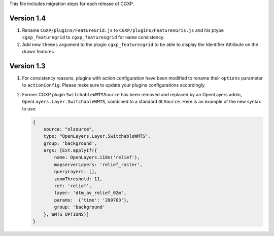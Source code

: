 This file includes migration steps for each release of CGXP.

Version 1.4
===========

1. Rename ``CGXP/plugins/FeatureGrid.js`` to ``CGXP/plugins/FeaturesGris.js`` and
   his ptype ``cgxp_featuregrid`` to ``cgxp_featuresgrid`` for name consistency.

2. Add new ``themes`` argument to the plugin ``cgxp_featuresgrid`` to be able to 
   display the Identifier Attribute on the drawn features.

Version 1.3
===========

1. For consistency reasons, plugins with action configuration have been modified
   to rename their ``options`` parameter to ``actionConfig``. Please make sure
   to update your plugins configurations accordingly.

2. Former CGXP plugin ``SwitchableWMTSSource`` has been removed and replaced by
   an OpenLayers addin, ``OpenLayers.Layer.SwitchableWMTS``, combined to a 
   standard ``OLSource``. Here is an example of the new syntax to use:

   .. code:: javascript

       {
           source: "olsource",
           type: "OpenLayers.Layer.SwitchableWMTS",
           group: 'background',
           args: [Ext.applyIf({
               name: OpenLayers.i18n('relief'),
               mapserverLayers: 'relief_raster',
               queryLayers: [], 
               zoomThreshold: 11, 
               ref: 'relief',
               layer: 'dtm_av_relief_02m',
               params:  {'time': '200703'},
               group: 'background'
           }, WMTS_OPTIONS)]
       }

